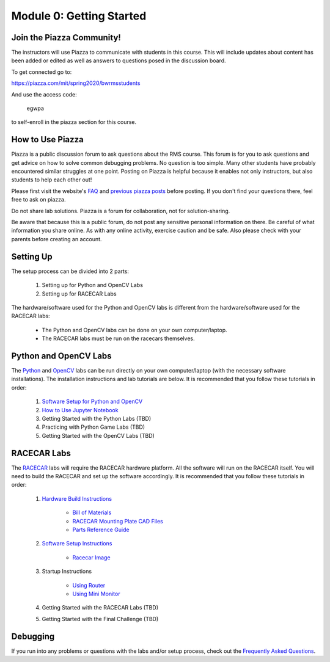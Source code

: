 Module 0: Getting Started
==================================

Join the Piazza Community!
----------------------------------
The instructors will use Piazza to communicate with students in this course.  This will include updates about content has been added or edited as well as answers to questions posed in the discussion board.  

To get connected go to:

https://piazza.com/mit/spring2020/bwrmsstudents

And use the access code:

   egwpa

to self-enroll in the piazza section for this course.


How to Use Piazza
----------------------------------
Piazza is a public discussion forum to ask questions about the RMS course. This forum is for you to ask questions and get advice on how to solve common debugging problems. No question is too simple. Many other students have probably encountered similar struggles at one point. Posting on Piazza is helpful because it enables not only instructors, but also students to help each other out!

Please first visit the website's `FAQ <https://mit-bwsi-racecar-ms.github.io/website/docs/resources/faq.html>`_ and `previous piazza posts <https://piazza.com/mit/spring2020/bwrmsstudents>`_ before posting. If you don't find your questions there, feel free to ask on piazza. 

Do not share lab solutions. Piazza is a forum for collaboration, not for solution-sharing. 

Be aware that because this is a public forum, do not post any sensitive personal information on there. Be careful of what information you share online. As with any online activity, exercise caution and be safe. Also please check with your parents before creating an account.


Setting Up
----------------------------------
The setup process can be divided into 2 parts:   

    1. Setting up for Python and OpenCV Labs
    2. Setting up for RACECAR Labs

The hardware/software used for the Python and OpenCV labs is different from the hardware/software used for the RACECAR labs:  

    - The Python and OpenCV labs can be done on your own computer/laptop.     
    - The RACECAR labs must be run on the racecars themselves.


Python and OpenCV Labs
----------------------------------
The `Python <https://mit-bwsi-racecar-ms.github.io/website/docs/curriculum/python.html>`_ and `OpenCV <https://mit-bwsi-racecar-ms.github.io/website/docs/curriculum/opencv.html>`_ labs can be run directly on your own computer/laptop (with the necessary software installations). The installation instructions and lab tutorials are below. It is recommended that you follow these tutorials in order:       

    1. `Software Setup for Python and OpenCV <https://drive.google.com/open?id=1IBV25Wrk2XgS7Xtwo6VbOBgRdlEv5sZyZWhrb94gW1I>`_     
    2. `How to Use Jupyter Notebook <https://drive.google.com/open?id=1Eoj9dEZZ_snuPFJfjFdRY2UJT_USRZldwWrDpEEG_po>`_     
    3. Getting Started with the Python Labs (TBD)    
    4. Practicing with Python Game Labs (TBD)     
    5. Getting Started with the OpenCV Labs (TBD) 


RACECAR Labs
----------------------------------
The `RACECAR <https://mit-bwsi-racecar-ms.github.io/website/docs/curriculum/racecar.html>`_ labs will require the RACECAR hardware platform. All the software will run on the RACECAR itself. You will need to build the RACECAR and set up the software accordingly. It is recommended that you follow these tutorials in order:     

    1. `Hardware Build Instructions <https://drive.google.com/open?id=10djr9rF30_IfCtFhpvcpBh4owcSxtMIHP9qJA1nfyzw>`_  

        - `Bill of Materials <https://drive.google.com/open?id=1pgc1RaVsBujjWzoO6uu5cKgIHgrCsZyRMPaoN123keA>`_    
        - `RACECAR Mounting Plate CAD Files <https://drive.google.com/drive/folders/1NnhHsqurChNSBMjVC_DKC72OVTiFB8WH>`_ 
        - `Parts Reference Guide <https://drive.google.com/open?id=127jLZJWT-LyYTPfUTLrZreGLeHtRsFCoxsgmiJG9umg>`_  

    2. `Software Setup Instructions <https://drive.google.com/open?id=1M99XklgR7pGS7_aW9fb94www9bNnznq7wxQn7z4suWw>`_ 

        - `Racecar Image <https://drive.google.com/file/d/1A5_OMYxYopv92g5rnFW4ZgGRVuSGScLH/view>`_   

    3. Startup Instructions

        - `Using Router <https://drive.google.com/open?id=1pgABl3y5eCxhEvG3m_-YYVbir-jgchQdEARMv4wjGJw>`_ 
        - `Using Mini Monitor <https://drive.google.com/open?id=1iObOk55nPjIR_JX4Lw0xafy0AV1w7wYxuxSH8MhRbTk>`_

    4. Getting Started with the RACECAR Labs (TBD)    
      
    5. Getting Started with the Final Challenge (TBD) 


Debugging
-----------------------
If you run into any problems or questions with the labs and/or setup process, check out the `Frequently Asked Questions <https://mit-bwsi-racecar-ms.github.io/website/docs/resources/faq.html>`_.
